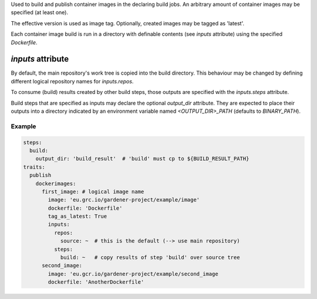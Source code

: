 .. trait::
    :name: publish


Used to build and publish container images in the declaring build jobs. An arbitrary amount of
container images may be specified (at least one).

The effective version is used as image tag. Optionally, created images may be tagged as
'latest'.

Each container image build is run in a directory with definable contents (see `inputs` attribute)
using the specified `Dockerfile`.

`inputs` attribute
##################

By default, the main repository's work tree is copied into the build directory. This behaviour
may be changed by defining different logical repository names for `inputs.repos`.

To consume (build) results created by other build steps, those outputs are specified with the
`inputs.steps` attribute.

Build steps that are specified as inputs may declare the optional `output_dir` attribute. They
are expected to place their outputs into a directory indicated by an environment variable named
`<OUTPUT_DIR>_PATH` (defaults to `BINARY_PATH`).


Example
-------

.. code-block:: yaml

  steps:
    build:
      output_dir: 'build_result'  # 'build' must cp to ${BUILD_RESULT_PATH}
  traits:
    publish
      dockerimages:
        first_image: # logical image name
          image: 'eu.grc.io/gardener-project/example/image'
          dockerfile: 'Dockerfile'
          tag_as_latest: True
          inputs:
            repos:
              source: ~  # this is the default (--> use main repository)
            steps:
              build: ~   # copy results of step 'build' over source tree
        second_image:
          image: 'eu.gcr.io/gardener-project/example/second_image
          dockerfile: 'AnotherDockerfile'
